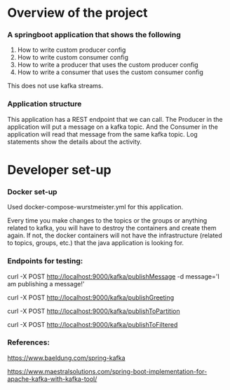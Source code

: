 * Overview of the project

*** A springboot application that shows the following

    1. How to write custom producer config
    1. How to write custom consumer config
    1. How to write a producer that uses the custom producer config
    1. How to write a consumer that uses the custom consumer config

    This does not use kafka streams.

*** Application structure

This application has a REST endpoint that we can call.
The Producer in the application will put a message on a kafka topic.
And the Consumer in the application will read that message from the same kafka topic.
Log statements show the details about the activity.

* Developer set-up

*** Docker set-up

Used docker-compose-wurstmeister.yml for this application.

Every time you make changes to the topics or the groups or anything related to kafka, you will have to destroy the containers and create them again. If not, the docker containers will not have the infrastructure (related to topics, groups, etc.) that the java application is looking for.

*** Endpoints for testing:

curl -X POST http://localhost:9000/kafka/publishMessage -d message='I am publishing a message!'

curl -X POST http://localhost:9000/kafka/publishGreeting

curl -X POST http://localhost:9000/kafka/publishToPartition

curl -X POST http://localhost:9000/kafka/publishToFiltered

*** References:

https://www.baeldung.com/spring-kafka

https://www.maestralsolutions.com/spring-boot-implementation-for-apache-kafka-with-kafka-tool/

